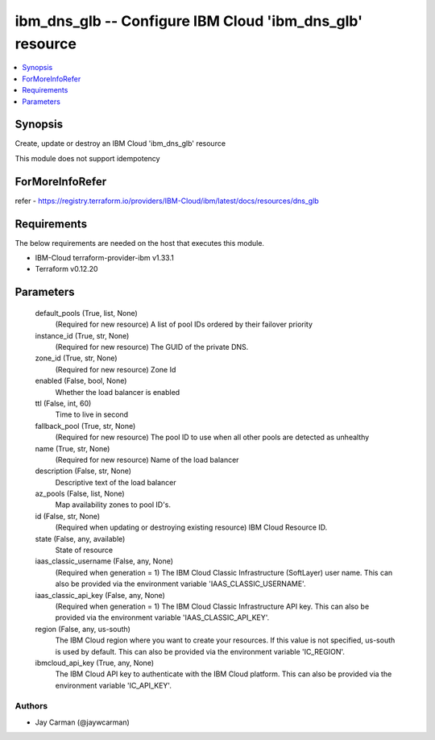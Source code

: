 
ibm_dns_glb -- Configure IBM Cloud 'ibm_dns_glb' resource
=========================================================

.. contents::
   :local:
   :depth: 1


Synopsis
--------

Create, update or destroy an IBM Cloud 'ibm_dns_glb' resource

This module does not support idempotency


ForMoreInfoRefer
----------------
refer - https://registry.terraform.io/providers/IBM-Cloud/ibm/latest/docs/resources/dns_glb

Requirements
------------
The below requirements are needed on the host that executes this module.

- IBM-Cloud terraform-provider-ibm v1.33.1
- Terraform v0.12.20



Parameters
----------

  default_pools (True, list, None)
    (Required for new resource) A list of pool IDs ordered by their failover priority


  instance_id (True, str, None)
    (Required for new resource) The GUID of the private DNS.


  zone_id (True, str, None)
    (Required for new resource) Zone Id


  enabled (False, bool, None)
    Whether the load balancer is enabled


  ttl (False, int, 60)
    Time to live in second


  fallback_pool (True, str, None)
    (Required for new resource) The pool ID to use when all other pools are detected as unhealthy


  name (True, str, None)
    (Required for new resource) Name of the load balancer


  description (False, str, None)
    Descriptive text of the load balancer


  az_pools (False, list, None)
    Map availability zones to pool ID's.


  id (False, str, None)
    (Required when updating or destroying existing resource) IBM Cloud Resource ID.


  state (False, any, available)
    State of resource


  iaas_classic_username (False, any, None)
    (Required when generation = 1) The IBM Cloud Classic Infrastructure (SoftLayer) user name. This can also be provided via the environment variable 'IAAS_CLASSIC_USERNAME'.


  iaas_classic_api_key (False, any, None)
    (Required when generation = 1) The IBM Cloud Classic Infrastructure API key. This can also be provided via the environment variable 'IAAS_CLASSIC_API_KEY'.


  region (False, any, us-south)
    The IBM Cloud region where you want to create your resources. If this value is not specified, us-south is used by default. This can also be provided via the environment variable 'IC_REGION'.


  ibmcloud_api_key (True, any, None)
    The IBM Cloud API key to authenticate with the IBM Cloud platform. This can also be provided via the environment variable 'IC_API_KEY'.













Authors
~~~~~~~

- Jay Carman (@jaywcarman)

